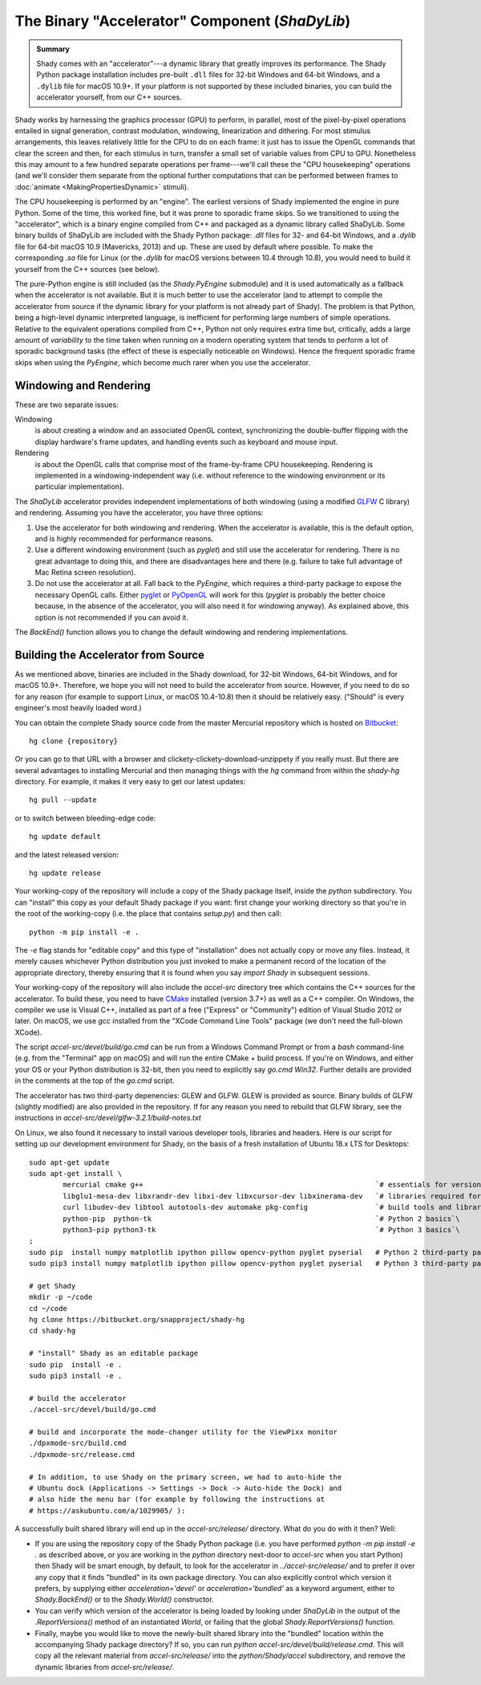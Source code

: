 The Binary "Accelerator" Component (`ShaDyLib`)
===============================================

.. admonition:: Summary
	:class: tip

	Shady comes with an "accelerator"---a dynamic library that greatly improves its
	performance. The Shady Python package installation includes pre-built ``.dll``
	files for 32-bit Windows and 64-bit Windows, and a ``.dylib`` file for macOS 10.9+.
	If your platform is not supported by these included binaries, you can build the
	accelerator yourself, from our C++ sources.

Shady works by harnessing the graphics processor (GPU) to perform, in parallel, most
of the pixel-by-pixel operations entailed in signal generation, contrast modulation,
windowing, linearization and dithering.  For most stimulus arrangements, this leaves
relatively little for the CPU to do on each frame: it just has to issue the OpenGL
commands that clear the screen and then, for each stimulus in turn, transfer a small
set of variable values from CPU to GPU.  Nonetheless this may amount to a few hundred
separate operations per frame---we'll call these the "CPU housekeeping" operations
(and we'll consider them separate from the optional further computations that can be
performed between frames to :doc:`animate <MakingPropertiesDynamic>` stimuli).

The CPU housekeeping is performed by an "engine". The earliest versions of Shady
implemented the engine in pure Python. Some of the time, this worked fine, but it was
prone to sporadic frame skips.  So we transitioned to using the "accelerator", which is
a binary engine compiled from C++ and packaged as a dynamic library called ShaDyLib.
Some binary builds of ShaDyLib are included with the Shady Python package: `.dll` files
for 32- and 64-bit Windows, and a `.dylib` file for 64-bit macOS 10.9 (Mavericks, 2013)
and up. These are used by default where possible.  To make the corresponding `.so` file
for Linux (or the `.dylib` for macOS versions between 10.4 through 10.8), you would
need to build it yourself from the C++ sources (see below).

The pure-Python engine is still included (as the `Shady.PyEngine` submodule) and it is
used automatically as a fallback when the accelerator is not available. But it is much
better to use the accelerator (and to attempt to compile the accelerator from source if
the dynamic library for your platform is not already part of Shady). The problem is that
Python, being a high-level dynamic interpreted language, is inefficient for performing
large numbers of simple operations. Relative to the equivalent operations compiled from
C++, Python not only requires extra time but, critically, adds a large amount of
*variability* to the time taken when running on a modern operating system that tends to
perform a lot of sporadic background tasks (the effect of these is especially noticeable
on Windows).  Hence the frequent sporadic frame skips when using the `PyEngine`, which
become much rarer when you use the accelerator.


Windowing and Rendering
-----------------------

These are two separate issues:

Windowing
	is about creating a window and an associated OpenGL context, synchronizing the
	double-buffer flipping with the display hardware's frame updates, and handling
	events such as keyboard and mouse input.
	
Rendering
	is about the OpenGL calls that comprise most of the frame-by-frame CPU
	housekeeping. Rendering is implemented in a windowing-independent way (i.e.
	without reference to the windowing environment or its particular implementation).

The `ShaDyLib` accelerator provides independent implementations of both windowing
(using a modified `GLFW <http://glfw.org>`_ C library) and rendering. Assuming you have the
accelerator, you have three options:

1. Use the accelerator for both windowing and rendering.  When the accelerator is
   available, this is the default option, and is highly recommended for performance
   reasons.

2. Use a different windowing environment (such as `pyglet`) and still use the
   accelerator for rendering. There is no great advantage to doing this, and there
   are disadvantages here and there (e.g. failure to take full advantage of Mac Retina
   screen resolution).

3. Do not use the accelerator at all. Fall back to the `PyEngine`, which requires a
   third-party package to expose the necessary OpenGL calls. Either `pyglet <https://pypi.org/project/pyglet/>`_  or
   `PyOpenGL <https://pypi.org/project/PyOpenGL/>`_ will work for this (`pyglet` is probably the better choice
   because, in the absence of the accelerator, you will also need it for windowing 
   anyway). As explained above, this option is not recommended if you can avoid it.

The `BackEnd()` function allows you to change the default windowing and rendering
implementations.


Building the Accelerator from Source
------------------------------------

As we mentioned above, binaries are included in the Shady download, for 32-bit
Windows, 64-bit Windows, and for macOS 10.9+.  Therefore, we hope you will not
need to build the accelerator from source. However, if you need to do so for
any reason (for example to support Linux, or macOS 10.4-10.8) then it should
be relatively easy.  ("Should" is every engineer's most heavily loaded word.)

You can obtain the complete Shady source code from the master Mercurial repository
which is hosted on `Bitbucket <{repository}>`_::

	hg clone {repository}

Or you can go to that URL with a browser and clickety-clickety-download-unzippety
if you really must. But there are several advantages to installing Mercurial and
then managing things with the `hg` command from within the `shady-hg` directory.
For example, it makes it very easy to get our latest updates::

    hg pull --update

or to switch between bleeding-edge code::

    hg update default

and the latest released version::

    hg update release

Your working-copy of the repository will include a copy of the Shady package itself,
inside the `python` subdirectory. You can "install" this copy as your default Shady
package if you want: first change your working directory so that you're in the
root of the working-copy (i.e. the place that contains `setup.py`) and then call::

	python -m pip install -e .
	
The `-e` flag stands for "editable copy" and this type of "installation" does not
actually copy or move any files. Instead, it merely causes whichever Python
distribution you just invoked to make a permanent record of the location of the
appropriate directory, thereby ensuring that it is found when you say `import Shady`
in subsequent sessions.

Your working-copy of the repository will also include the `accel-src` directory tree
which contains the C++ sources for the accelerator.  To build these, you need to have
`CMake <http://cmake.org>`_ installed (version 3.7+) as well as a C++ compiler.  On
Windows, the compiler we use is Visual C++, installed as part of a free ("Express" or
"Community") edition of Visual Studio 2012 or later. On macOS, we use `gcc` installed
from the "XCode Command Line Tools" package (we don't need the full-blown XCode).

The script `accel-src/devel/build/go.cmd` can be run from a Windows Command Prompt or
from a `bash` command-line (e.g. from the "Terminal" app on macOS) and will run the
entire CMake + build process. If you're on Windows, and either your OS or your Python
distribution is 32-bit, then you need to explicitly say `go.cmd Win32`. Further
details are provided in the comments at the top of the `go.cmd` script.

The accelerator has two third-party depenencies: GLEW and GLFW. GLEW is provided
as source. Binary builds of GLFW (slightly modified) are also provided in the
repository. If for any reason you need to rebuild that GLFW library, see the
instructions in `accel-src/devel/glfw-3.2.1/build-notes.txt`

On Linux, we also found it necessary to install various developer tools, libraries
and headers. Here is our script for setting up our development environment for Shady,
on the basis of a fresh installation of Ubuntu 18.x LTS for Desktops::

	sudo apt-get update
	sudo apt-get install \
		mercurial cmake g++                                                       `# essentials for versioning Shady and building ShaDyLib`\
		libglu1-mesa-dev libxrandr-dev libxi-dev libxcursor-dev libxinerama-dev   `# libraries required for building ShaDyLib`\
		curl libudev-dev libtool autotools-dev automake pkg-config                `# build tools and libraries required for libusb build (part of dpxmode build)`\
		python-pip  python-tk                                                     `# Python 2 basics`\
		python3-pip python3-tk                                                    `# Python 3 basics`\
	;
	sudo pip  install numpy matplotlib ipython pillow opencv-python pyglet pyserial   # Python 2 third-party packages
	sudo pip3 install numpy matplotlib ipython pillow opencv-python pyglet pyserial   # Python 3 third-party packages

	# get Shady
	mkdir -p ~/code
	cd ~/code
	hg clone https://bitbucket.org/snapproject/shady-hg
	cd shady-hg
	
	# "install" Shady as an editable package 
	sudo pip  install -e .
	sudo pip3 install -e .
	
	# build the accelerator
	./accel-src/devel/build/go.cmd

	# build and incorporate the mode-changer utility for the ViewPixx monitor
	./dpxmode-src/build.cmd
	./dpxmode-src/release.cmd
	
	# In addition, to use Shady on the primary screen, we had to auto-hide the
	# Ubuntu dock (Applications -> Settings -> Dock -> Auto-hide the Dock) and
	# also hide the menu bar (for example by following the instructions at
	# https://askubuntu.com/a/1029905/ ):
	

A successfully built shared library will end up in the `accel-src/release/` directory.
What do you do with it then? Well:

* If you are using the repository copy of the Shady Python package (i.e. you have
  performed `python -m pip install -e .` as described above, or you are working in the
  `python` directory next-door to `accel-src` when you start Python) then Shady will
  be smart enough, by default, to look for the accelerator in `../accel-src/release/`
  and to prefer it over any copy that it finds "bundled" in its own package directory.
  You can also explicitly control which version it prefers, by supplying either
  `acceleration='devel'` or `acceleration='bundled'` as a keyword argument, either to
  `Shady.BackEnd()` or to the `Shady.World()` constructor.

* You can verify which version of the accelerator is being loaded by looking under
  `ShaDyLib` in the output of the `.ReportVersions()` method of an instantiated `World`,
  or failing that the global `Shady.ReportVersions()` function.

* Finally, maybe you would like to move the newly-built shared library into the "bundled"
  location within the accompanying Shady package directory? If so, you can run
  `python accel-src/devel/build/release.cmd`. This will copy all the relevant material
  from `accel-src/release/` into the `python/Shady/accel` subdirectory, and remove the
  dynamic libraries from `accel-src/release/`.
